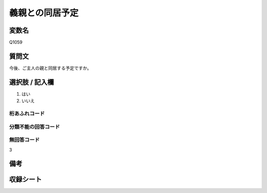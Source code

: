 .. title:: Q1059
.. rst-class:: item

====================================================================================================
義親との同居予定
====================================================================================================

.. rst-class:: varname

変数名
==================

Q1059

.. rst-class:: question

質問文
==================


今後、ご主人の親と同居する予定ですか。



.. rst-class:: answer

選択肢 / 記入欄
======================

1. はい
2. いいえ




.. rst-class:: overflow

桁あふれコード
-------------------------------
  


.. rst-class:: not_classified

分類不能の回答コード
-------------------------------------
  


.. rst-class:: not_available

無回答コード
-------------------------------------
3


.. rst-class:: bikou

備考
==================
 



.. rst-class:: include_sheet

収録シート
=======================================
.. hlist::
   :columns: 3
   
   
   * p12_3
  
   


.. index:: Q1059